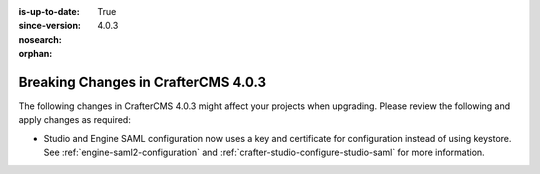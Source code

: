 :is-up-to-date: True
:since-version: 4.0.3
:nosearch:
:orphan:

.. document does not appear in any toctree, this file is referenced
   use :orphan: File-wide metadata option to get rid of WARNING: document isn't included in any toctree for now

.. _breaking-changes-4-0-3:

====================================
Breaking Changes in CrafterCMS 4.0.3
====================================

The following changes in CrafterCMS 4.0.3 might affect your projects when upgrading.
Please review the following and apply changes as required:

- Studio and Engine SAML configuration now uses a key and certificate for configuration instead of using keystore.
  See :ref:`engine-saml2-configuration` and :ref:`crafter-studio-configure-studio-saml` for more information.
